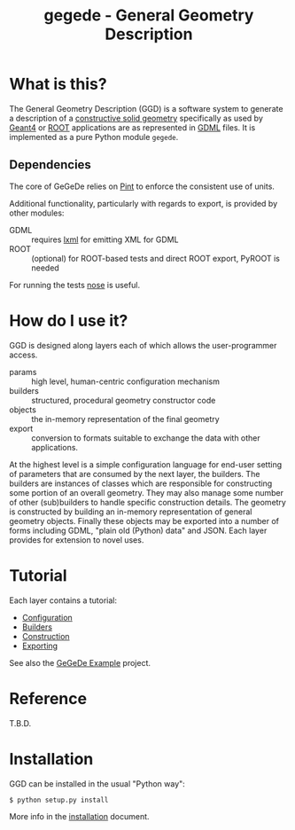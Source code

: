 #+TITLE: gegede - General Geometry Description

* What is this?

The General Geometry Description (GGD) is a software system to generate a description of a [[http://en.wikipedia.org/wiki/Constructive_solid_geometry][constructive solid geometry]] specifically as used by [[http://geant4.web.cern.ch/geant4/G4UsersDocuments/UsersGuides/ForApplicationDeveloper/html/Detector/geometry.html][Geant4]] or [[http://root.cern.ch/root/html534/guides/users-guide/Geometry.html][ROOT]] applications are as represented in [[http://cern.ch/gdml][GDML]] files.  It is implemented as a pure Python module =gegede=.  

** Dependencies

The core of GeGeDe relies on [[https://github.com/hgrecco/pint][Pint]] to enforce the consistent use of units.  

Additional functionality, particularly with regards to export, is provided by other modules:

 - GDML :: requires [[http://lxml.de/][lxml]] for emitting XML for GDML
 - ROOT :: (optional) for ROOT-based tests and direct ROOT export, PyROOT is needed

For running the tests [[https://nose.readthedocs.org][nose]] is useful.

* How do I use it?

GGD is designed along layers each of which allows the user-programmer access.

#+BEGIN_SRC dot :cmd dot :cmdline -Tpng :file highlevel.png :exports results 
  # note: github exposes this, ignore it
  digraph "highlevel" {
    rankdir=LR;
    params -> builders;
    builders -> objects;
    objects -> exports;
  }
#+END_SRC

#+RESULTS:
[[file:highlevel.png]]


- params :: high level, human-centric configuration mechanism
- builders :: structured, procedural geometry constructor code 
- objects :: the in-memory representation of the final geometry
- export :: conversion to formats suitable to exchange the data with other applications.

At the highest level is a simple configuration language for end-user setting of parameters that are consumed by the next layer, the builders.  The builders are instances of classes which are responsible for constructing some portion of an overall geometry.  They may also manage some number of other (sub)builders to handle specific construction details.  The geometry is constructed by building an in-memory representation of general geometry objects.  Finally these objects may be exported into a number of forms including GDML, "plain old (Python) data" and JSON.  Each layer provides for extension to novel uses.

* Tutorial

Each layer contains a tutorial:

- [[./doc/configuration.org][Configuration]]
- [[./doc/builders.org][Builders]]
- [[./doc/construction.org][Construction]]
- [[./doc/exporting.org][Exporting]]

See also the [[https://github.com/brettviren/gegede-example][GeGeDe Example]] project.

* Reference

T.B.D.

* Installation

GGD can be installed in the usual "Python way":

#+BEGIN_EXAMPLE
  $ python setup.py install
#+END_EXAMPLE

More info in the [[./doc/install.org][installation]] document.


